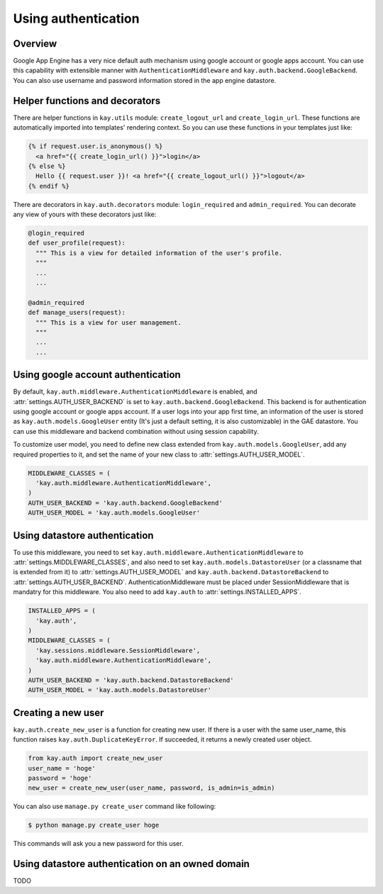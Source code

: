 ====================
Using authentication
====================

Overview
--------

Google App Engine has a very nice default auth mechanism using google
account or google apps account. You can use this capability with
extensible manner with ``AuthenticationMiddleware`` and
``kay.auth.backend.GoogleBackend``. You can also use username and
password information stored in the app engine datastore.

Helper functions and decorators
-------------------------------

There are helper functions in ``kay.utils`` module:
``create_logout_url`` and ``create_login_url``. These functions are
automatically imported into templates' rendering context. So you can
use these functions in your templates just like:

.. code-block:: html

  {% if request.user.is_anonymous() %}
    <a href="{{ create_login_url() }}">login</a>
  {% else %}
    Hello {{ request.user }}! <a href="{{ create_logout_url() }}">logout</a>
  {% endif %}

There are decorators in ``kay.auth.decorators`` module:
``login_required`` and ``admin_required``. You can decorate any view
of yours with these decorators just like:

.. code-block:: python

  @login_required
  def user_profile(request):
    """ This is a view for detailed information of the user's profile. 
    """
    ...
    ...
    
  @admin_required
  def manage_users(request):
    """ This is a view for user management.
    """
    ...
    ...

Using google account authentication
-----------------------------------

By default, ``kay.auth.middleware.AuthenticationMiddleware`` is
enabled, and :attr:`settings.AUTH_USER_BACKEND` is set to
``kay.auth.backend.GoogleBackend``. This backend is for authentication
using google account or google apps account. If a user logs into your
app first time, an information of the user is stored as
``kay.auth.models.GoogleUser`` entity (It's just a default setting, it
is also customizable) in the GAE datastore. You can use this
middleware and backend combination without using session capability.

To customize user model, you need to define new class extended from
``kay.auth.models.GoogleUser``, add any required properties to it, and
set the name of your new class to :attr:`settings.AUTH_USER_MODEL`.

.. code-block:: python

  MIDDLEWARE_CLASSES = (
    'kay.auth.middleware.AuthenticationMiddleware',
  )
  AUTH_USER_BACKEND = 'kay.auth.backend.GoogleBackend'
  AUTH_USER_MODEL = 'kay.auth.models.GoogleUser'


Using datastore authentication
------------------------------

To use this middleware, you need to set
``kay.auth.middleware.AuthenticationMiddleware`` to
:attr:`settings.MIDDLEWARE_CLASSES`, and also need to set
``kay.auth.models.DatastoreUser`` (or a classname that is extended
from it) to :attr:`settings.AUTH_USER_MODEL` and
``kay.auth.backend.DatastoreBackend`` to
:attr:`settings.AUTH_USER_BACKEND`. AuthenticationMiddleware must be
placed under SessionMiddleware that is mandatry for this middleware.
You also need to add ``kay.auth`` to :attr:`settings.INSTALLED_APPS`.

.. code-block:: python

  INSTALLED_APPS = (
    'kay.auth',
  )
  MIDDLEWARE_CLASSES = (
    'kay.sessions.middleware.SessionMiddleware',
    'kay.auth.middleware.AuthenticationMiddleware',
  )
  AUTH_USER_BACKEND = 'kay.auth.backend.DatastoreBackend'
  AUTH_USER_MODEL = 'kay.auth.models.DatastoreUser'


Creating a new user
-------------------

``kay.auth.create_new_user`` is a function for creating new user. If
there is a user with the same user_name, this function raises
``kay.auth.DuplicateKeyError``. If succeeded, it returns a newly
created user object.

.. code-block:: python

   from kay.auth import create_new_user
   user_name = 'hoge'
   password = 'hoge'
   new_user = create_new_user(user_name, password, is_admin=is_admin)

You can also use ``manage.py create_user`` command like following:

.. code-block:: bash

   $ python manage.py create_user hoge

This commands will ask you a new password for this user.


Using datastore authentication on an owned domain
-------------------------------------------------

TODO